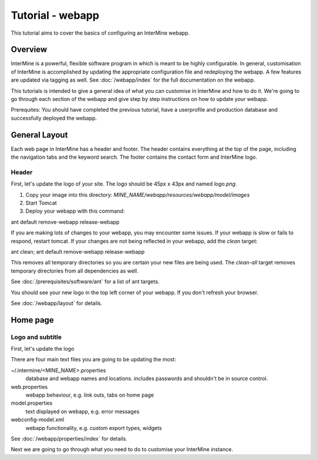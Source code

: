 Tutorial - webapp
========================

This tutorial aims to cover the basics of configuring an InterMine webapp.

Overview
----------------------

InterMine is a powerful, flexible software program in which is meant to be highly configurable. In general, 
customisation of InterMine is accomplished by updating the appropriate configuration file and redeploying the webapp. 
A few features are updated via tagging as well. See :doc:`/webapp/index` for the full documentation on the webapp.  

This tutorials is intended to give a general idea of what you can customise in InterMine and how to do it. We're going
to go through each section of the webapp and give step by step instructions on how to update your webapp.

Prerequites: You should have completed the previous tutorial, have a userprofile and production database and successfully 
deployed the webapp.

General Layout
---------------------

Each web page in InterMine has a header and footer. The header contains everything at the top of the page, including 
the navigation tabs and the keyword search. The footer contains the contact form and InterMine logo.


Header
~~~~~~~

First, let's update the logo of your site. The logo should be 45px x 43px and named `logo.png`. 

1. Copy your image into this directory: `MINE_NAME/webapp/resources/webapp/model/images`
2. Start Tomcat
3. Deploy your webapp with this command:

ant default remove-webapp release-webapp

If you are making lots of changes to your webapp, you may encounter some issues. If your webapp is slow or fails to 
respond, restart tomcat. If your changes are not being reflected in your webapp, add the `clean` target:

ant clean; ant default remove-webapp release-webapp

This removes all temporary directories so you are certain your new files are being used. The `clean-all` target removes
temporary directories from all dependencies as well.

See :doc:`/prerequisites/software/ant` for a list of ant targets.

You should see your new logo in the top left corner of your webapp. If you don't refresh your browser.

See :doc:`/webapp/layout` for details.



Home page
----------------------

Logo and subtitle
~~~~~~~~~~~~~~~~~~~~~~

First, let's update the logo


There are four main text files you are going to be updating the most:

~/.intermine/<MINE_NAME>.properties
  database and webapp names and locations. includes passwords and shouldn't be in source control.

web.properties
  webapp behaviour, e.g. link outs, tabs on home page

model.properties
  text displayed on webapp, e.g. error messages

webconfig-model.xml
  webapp functionality, e.g. custom export types, widgets

See :doc:`/webapp/properties/index` for details.

Next we are going to go through what you need to do to customise your InterMine instance.

